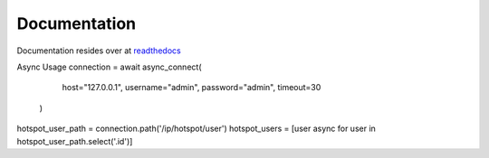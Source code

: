 Documentation
=============

Documentation resides over at
`readthedocs <https://librouteros.readthedocs.io/>`_

Async Usage
connection = await async_connect(
        host="127.0.0.1",
        username="admin",
        password="admin",
        timeout=30
    )

hotspot_user_path = connection.path('/ip/hotspot/user')
hotspot_users = [user async for user in hotspot_user_path.select('.id')]
